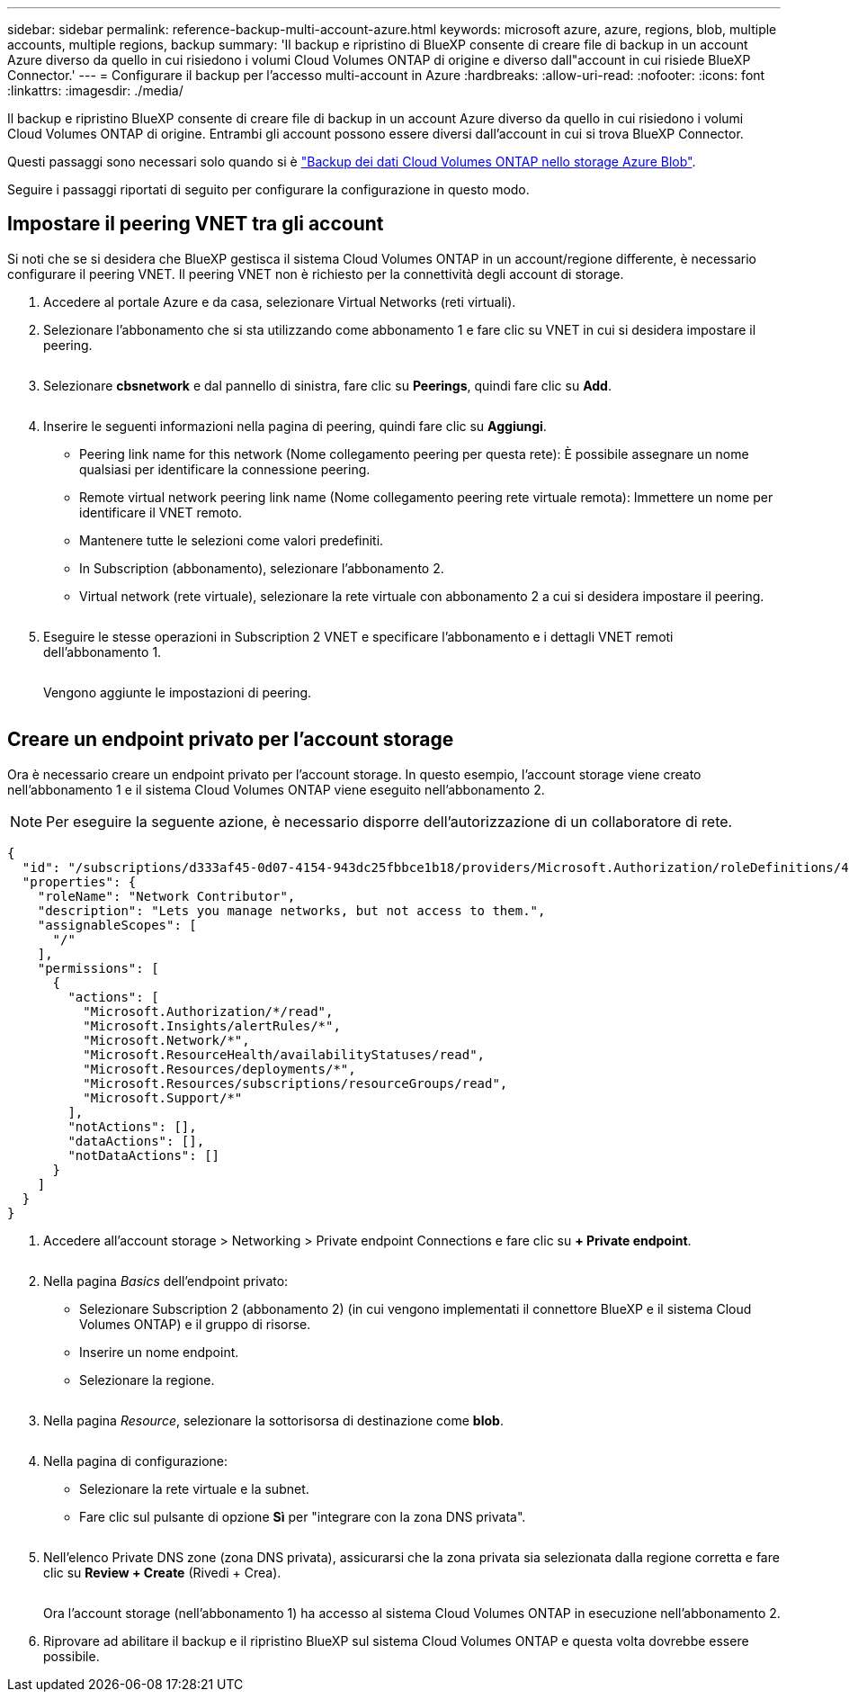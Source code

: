 ---
sidebar: sidebar 
permalink: reference-backup-multi-account-azure.html 
keywords: microsoft azure, azure, regions, blob, multiple accounts, multiple regions, backup 
summary: 'Il backup e ripristino di BlueXP consente di creare file di backup in un account Azure diverso da quello in cui risiedono i volumi Cloud Volumes ONTAP di origine e diverso dall"account in cui risiede BlueXP Connector.' 
---
= Configurare il backup per l'accesso multi-account in Azure
:hardbreaks:
:allow-uri-read: 
:nofooter: 
:icons: font
:linkattrs: 
:imagesdir: ./media/


[role="lead"]
Il backup e ripristino BlueXP consente di creare file di backup in un account Azure diverso da quello in cui risiedono i volumi Cloud Volumes ONTAP di origine. Entrambi gli account possono essere diversi dall'account in cui si trova BlueXP Connector.

Questi passaggi sono necessari solo quando si è https://docs.netapp.com/us-en/bluexp-backup-recovery/task-backup-to-azure.html["Backup dei dati Cloud Volumes ONTAP nello storage Azure Blob"^].

Seguire i passaggi riportati di seguito per configurare la configurazione in questo modo.



== Impostare il peering VNET tra gli account

Si noti che se si desidera che BlueXP gestisca il sistema Cloud Volumes ONTAP in un account/regione differente, è necessario configurare il peering VNET. Il peering VNET non è richiesto per la connettività degli account di storage.

. Accedere al portale Azure e da casa, selezionare Virtual Networks (reti virtuali).
. Selezionare l'abbonamento che si sta utilizzando come abbonamento 1 e fare clic su VNET in cui si desidera impostare il peering.
+
image:screenshot_azure_peer1.png[""]

. Selezionare *cbsnetwork* e dal pannello di sinistra, fare clic su *Peerings*, quindi fare clic su *Add*.
+
image:screenshot_azure_peer2.png[""]

. Inserire le seguenti informazioni nella pagina di peering, quindi fare clic su *Aggiungi*.
+
** Peering link name for this network (Nome collegamento peering per questa rete): È possibile assegnare un nome qualsiasi per identificare la connessione peering.
** Remote virtual network peering link name (Nome collegamento peering rete virtuale remota): Immettere un nome per identificare il VNET remoto.
** Mantenere tutte le selezioni come valori predefiniti.
** In Subscription (abbonamento), selezionare l'abbonamento 2.
** Virtual network (rete virtuale), selezionare la rete virtuale con abbonamento 2 a cui si desidera impostare il peering.
+
image:screenshot_azure_peer3.png[""]



. Eseguire le stesse operazioni in Subscription 2 VNET e specificare l'abbonamento e i dettagli VNET remoti dell'abbonamento 1.
+
image:screenshot_azure_peer4.png[""]

+
Vengono aggiunte le impostazioni di peering.

+
image:screenshot_azure_peer5.png[""]





== Creare un endpoint privato per l'account storage

Ora è necessario creare un endpoint privato per l'account storage. In questo esempio, l'account storage viene creato nell'abbonamento 1 e il sistema Cloud Volumes ONTAP viene eseguito nell'abbonamento 2.


NOTE: Per eseguire la seguente azione, è necessario disporre dell'autorizzazione di un collaboratore di rete.

[source, json]
----
{
  "id": "/subscriptions/d333af45-0d07-4154-943dc25fbbce1b18/providers/Microsoft.Authorization/roleDefinitions/4d97b98b-1d4f-4787-a291-c67834d212e7",
  "properties": {
    "roleName": "Network Contributor",
    "description": "Lets you manage networks, but not access to them.",
    "assignableScopes": [
      "/"
    ],
    "permissions": [
      {
        "actions": [
          "Microsoft.Authorization/*/read",
          "Microsoft.Insights/alertRules/*",
          "Microsoft.Network/*",
          "Microsoft.ResourceHealth/availabilityStatuses/read",
          "Microsoft.Resources/deployments/*",
          "Microsoft.Resources/subscriptions/resourceGroups/read",
          "Microsoft.Support/*"
        ],
        "notActions": [],
        "dataActions": [],
        "notDataActions": []
      }
    ]
  }
}
----
. Accedere all'account storage > Networking > Private endpoint Connections e fare clic su *+ Private endpoint*.
+
image:screenshot_azure_networking1.png[""]

. Nella pagina _Basics_ dell'endpoint privato:
+
** Selezionare Subscription 2 (abbonamento 2) (in cui vengono implementati il connettore BlueXP e il sistema Cloud Volumes ONTAP) e il gruppo di risorse.
** Inserire un nome endpoint.
** Selezionare la regione.
+
image:screenshot_azure_networking2.png[""]



. Nella pagina _Resource_, selezionare la sottorisorsa di destinazione come *blob*.
+
image:screenshot_azure_networking3.png[""]

. Nella pagina di configurazione:
+
** Selezionare la rete virtuale e la subnet.
** Fare clic sul pulsante di opzione *Sì* per "integrare con la zona DNS privata".
+
image:screenshot_azure_networking4.png[""]



. Nell'elenco Private DNS zone (zona DNS privata), assicurarsi che la zona privata sia selezionata dalla regione corretta e fare clic su *Review + Create* (Rivedi + Crea).
+
image:screenshot_azure_networking5.png[""]

+
Ora l'account storage (nell'abbonamento 1) ha accesso al sistema Cloud Volumes ONTAP in esecuzione nell'abbonamento 2.

. Riprovare ad abilitare il backup e il ripristino BlueXP sul sistema Cloud Volumes ONTAP e questa volta dovrebbe essere possibile.

